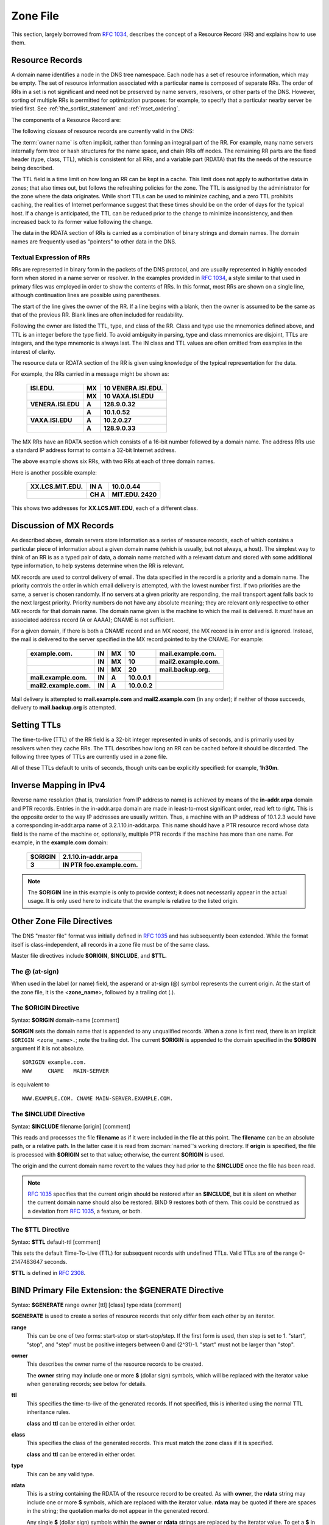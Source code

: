 .. Copyright (C) Internet Systems Consortium, Inc. ("ISC")
..
.. SPDX-License-Identifier: MPL-2.0
..
.. This Source Code Form is subject to the terms of the Mozilla Public
.. License, v. 2.0.  If a copy of the MPL was not distributed with this
.. file, you can obtain one at https://mozilla.org/MPL/2.0/.
..
.. See the COPYRIGHT file distributed with this work for additional
.. information regarding copyright ownership.

.. _zone_file:

.. _soa_rr:

Zone File
---------

This section, largely borrowed from :rfc:`1034`, describes the concept of a
Resource Record (RR) and explains how to use them.

Resource Records
~~~~~~~~~~~~~~~~

A domain name identifies a node in the DNS tree namespace. Each node has a set of resource
information, which may be empty. The set of resource information
associated with a particular name is composed of separate RRs. The order
of RRs in a set is not significant and need not be preserved by name
servers, resolvers, or other parts of the DNS. However, sorting of
multiple RRs is permitted for optimization purposes: for example, to
specify that a particular nearby server be tried first. See
:ref:`the_sortlist_statement` and :ref:`rrset_ordering`.

The components of a Resource Record are:

.. glossary::

   owner name
      The domain name where the RR is found.

   RR type
      An encoded 16-bit value that specifies the type of the resource record.
      For a list of *types* of valid RRs, including those that have been obsoleted, please refer to
      `https://www.iana.org/assignments/dns-parameters/dns-parameters.xhtml#dns-parameters-4`.

   TTL
      The time-to-live of the RR. This field is a 32-bit integer in units of seconds,
      and is primarily used by resolvers when they cache RRs. The TTL describes how long
      a RR can be cached before it should be discarded.

   class
      An encoded 16-bit value that identifies a protocol family or an instance of a protocol.

   RDATA
      The resource data. The format of the data is type- and sometimes class-specific.


The following *classes* of resource records are currently valid in the
DNS:

.. glossary::

   IN
      The Internet. The only widely :term:`class` used today.

   CH
      Chaosnet, a LAN protocol created at MIT in the mid-1970s. It was rarely used for its historical purpose, but was reused for BIND's built-in server information zones, e.g., **version.bind**.

   HS
      Hesiod, an information service developed by MIT's Project Athena. It was used to share information about various systems databases, such as users, groups, printers, etc.

The :term:`owner name` is often implicit, rather than forming an integral part
of the RR. For example, many name servers internally form tree or hash
structures for the name space, and chain RRs off nodes. The remaining RR
parts are the fixed header (type, class, TTL), which is consistent for
all RRs, and a variable part (RDATA) that fits the needs of the resource
being described.

The TTL field is a time limit on how long an RR can be
kept in a cache. This limit does not apply to authoritative data in
zones; that also times out, but follows the refreshing policies for the
zone. The TTL is assigned by the administrator for the zone where the
data originates. While short TTLs can be used to minimize caching, and a
zero TTL prohibits caching, the realities of Internet performance
suggest that these times should be on the order of days for the typical
host. If a change is anticipated, the TTL can be reduced prior to
the change to minimize inconsistency, and then
increased back to its former value following the change.

The data in the RDATA section of RRs is carried as a combination of
binary strings and domain names. The domain names are frequently used as
"pointers" to other data in the DNS.

.. _rr_text:

Textual Expression of RRs
^^^^^^^^^^^^^^^^^^^^^^^^^

RRs are represented in binary form in the packets of the DNS protocol,
and are usually represented in highly encoded form when stored in a name
server or resolver. In the examples provided in :rfc:`1034`, a style
similar to that used in primary files was employed in order to show the
contents of RRs. In this format, most RRs are shown on a single line,
although continuation lines are possible using parentheses.

The start of the line gives the owner of the RR. If a line begins with a
blank, then the owner is assumed to be the same as that of the previous
RR. Blank lines are often included for readability.

Following the owner are listed the TTL, type, and class of the RR. Class
and type use the mnemonics defined above, and TTL is an integer before
the type field. To avoid ambiguity in parsing, type and class
mnemonics are disjoint, TTLs are integers, and the type mnemonic is
always last. The IN class and TTL values are often omitted from examples
in the interest of clarity.

The resource data or RDATA section of the RR is given using knowledge
of the typical representation for the data.

For example, the RRs carried in a message might be shown as:

 +---------------------+---------------+--------------------------------+
 | **ISI.EDU.**        | **MX**        | **10 VENERA.ISI.EDU.**         |
 +---------------------+---------------+--------------------------------+
 |                     | **MX**        | **10 VAXA.ISI.EDU**            |
 +---------------------+---------------+--------------------------------+
 | **VENERA.ISI.EDU**  | **A**         | **128.9.0.32**                 |
 +---------------------+---------------+--------------------------------+
 |                     | **A**         | **10.1.0.52**                  |
 +---------------------+---------------+--------------------------------+
 | **VAXA.ISI.EDU**    | **A**         | **10.2.0.27**                  |
 +---------------------+---------------+--------------------------------+
 |                     | **A**         | **128.9.0.33**                 |
 +---------------------+---------------+--------------------------------+

The MX RRs have an RDATA section which consists of a 16-bit number
followed by a domain name. The address RRs use a standard IP address
format to contain a 32-bit Internet address.

The above example shows six RRs, with two RRs at each of three domain
names.

Here is another possible example:

 +----------------------+---------------+-------------------------------+
 | **XX.LCS.MIT.EDU.**  | **IN A**      | **10.0.0.44**                 |
 +----------------------+---------------+-------------------------------+
 |                      | **CH A**      | **MIT.EDU. 2420**             |
 +----------------------+---------------+-------------------------------+

This shows two addresses for **XX.LCS.MIT.EDU**, each of a
different class.

.. _mx_records:

Discussion of MX Records
~~~~~~~~~~~~~~~~~~~~~~~~

As described above, domain servers store information as a series of
resource records, each of which contains a particular piece of
information about a given domain name (which is usually, but not always,
a host). The simplest way to think of an RR is as a typed pair of data, a
domain name matched with a relevant datum and stored with some
additional type information, to help systems determine when the RR is
relevant.

MX records are used to control delivery of email. The data specified in
the record is a priority and a domain name. The priority controls the
order in which email delivery is attempted, with the lowest number
first. If two priorities are the same, a server is chosen randomly. If
no servers at a given priority are responding, the mail transport agent
falls back to the next largest priority. Priority numbers do not
have any absolute meaning; they are relevant only respective to other
MX records for that domain name. The domain name given is the machine to
which the mail is delivered. It *must* have an associated address
record (A or AAAA); CNAME is not sufficient.

For a given domain, if there is both a CNAME record and an MX record,
the MX record is in error and is ignored. Instead, the mail is
delivered to the server specified in the MX record pointed to by the
CNAME. For example:

 +------------------------+--------+--------+--------------+------------------------+
 | **example.com.**       | **IN** | **MX** | **10**       | **mail.example.com.**  |
 +------------------------+--------+--------+--------------+------------------------+
 |                        | **IN** | **MX** | **10**       | **mail2.example.com.** |
 +------------------------+--------+--------+--------------+------------------------+
 |                        | **IN** | **MX** | **20**       | **mail.backup.org.**   |
 +------------------------+--------+--------+--------------+------------------------+
 | **mail.example.com.**  | **IN** | **A**  | **10.0.0.1** |                        |
 +------------------------+--------+--------+--------------+------------------------+
 | **mail2.example.com.** | **IN** | **A**  | **10.0.0.2** |                        |
 +------------------------+--------+--------+--------------+------------------------+

Mail delivery is attempted to **mail.example.com** and
**mail2.example.com** (in any order); if neither of those succeeds,
delivery to **mail.backup.org** is attempted.

.. _Setting_TTLs:

Setting TTLs
~~~~~~~~~~~~

The time-to-live (TTL) of the RR field is a 32-bit integer represented in
units of seconds, and is primarily used by resolvers when they cache
RRs. The TTL describes how long an RR can be cached before it should be
discarded. The following three types of TTLs are currently used in a zone
file.

.. glossary::

   SOA minimum
       The last field in the SOA is the negative caching TTL.
       This controls how long other servers cache no-such-domain (NXDOMAIN)
       responses from this server. Further details can be found in :rfc:`2308`.

       The maximum time for negative caching is 3 hours (3h).

   $TTL
       The $TTL directive at the top of the zone file (before the SOA) gives a default TTL for every RR without a specific TTL set.

   RR TTLs
       Each RR can have a TTL as the second field in the RR, which controls how long other servers can cache it.

All of these TTLs default to units of seconds, though units can be
explicitly specified: for example, **1h30m**.

.. _ipv4_reverse:

Inverse Mapping in IPv4
~~~~~~~~~~~~~~~~~~~~~~~

Reverse name resolution (that is, translation from IP address to name)
is achieved by means of the **in-addr.arpa** domain and PTR records.
Entries in the in-addr.arpa domain are made in least-to-most significant
order, read left to right. This is the opposite order to the way IP
addresses are usually written. Thus, a machine with an IP address of
10.1.2.3 would have a corresponding in-addr.arpa name of
3.2.1.10.in-addr.arpa. This name should have a PTR resource record whose
data field is the name of the machine or, optionally, multiple PTR
records if the machine has more than one name. For example, in the
**example.com** domain:

 +--------------+-------------------------------------------------------+
 | **$ORIGIN**  | **2.1.10.in-addr.arpa**                               |
 +--------------+-------------------------------------------------------+
 | **3**        | **IN PTR foo.example.com.**                           |
 +--------------+-------------------------------------------------------+

.. note::

   The **$ORIGIN** line in this example is only to provide context;
   it does not necessarily appear in the actual
   usage. It is only used here to indicate that the example is
   relative to the listed origin.

.. _zone_directives:

Other Zone File Directives
~~~~~~~~~~~~~~~~~~~~~~~~~~

The DNS "master file" format was initially defined in :rfc:`1035` and has
subsequently been extended. While the format itself is class-independent,
all records in a zone file must be of the same class.

Master file directives include **$ORIGIN**, **$INCLUDE**, and **$TTL.**

.. _atsign:

The **@** (at-sign)
^^^^^^^^^^^^^^^^^^^

When used in the label (or name) field, the asperand or at-sign (@)
symbol represents the current origin. At the start of the zone file, it
is the <**zone_name**>, followed by a trailing dot (.).

.. _origin_directive:

The **$ORIGIN** Directive
^^^^^^^^^^^^^^^^^^^^^^^^^

Syntax: **$ORIGIN** domain-name [comment]

**$ORIGIN** sets the domain name that is appended to any
unqualified records. When a zone is first read, there is an implicit
``$ORIGIN <zone_name>.``; note the trailing dot. The
current **$ORIGIN** is appended to the domain specified in the
**$ORIGIN** argument if it is not absolute.

::

   $ORIGIN example.com.
   WWW     CNAME   MAIN-SERVER

is equivalent to

::

   WWW.EXAMPLE.COM. CNAME MAIN-SERVER.EXAMPLE.COM.

The **$INCLUDE** Directive
^^^^^^^^^^^^^^^^^^^^^^^^^^

Syntax: **$INCLUDE** filename [origin] [comment]

This reads and processes the file **filename** as if it were included in the
file at this point. The **filename** can be an absolute path, or a relative
path. In the latter case it is read from :iscman:`named`'s working directory. If
**origin** is specified, the file is processed with **$ORIGIN** set to that
value; otherwise, the current **$ORIGIN** is used.

The origin and the current domain name revert to the values they had
prior to the **$INCLUDE** once the file has been read.

.. note::

   :rfc:`1035` specifies that the current origin should be restored after
   an **$INCLUDE**, but it is silent on whether the current domain name
   should also be restored. BIND 9 restores both of them. This could be
   construed as a deviation from :rfc:`1035`, a feature, or both.

.. _ttl_directive:

The **$TTL** Directive
^^^^^^^^^^^^^^^^^^^^^^

Syntax: **$TTL** default-ttl [comment]

This sets the default Time-To-Live (TTL) for subsequent records with undefined
TTLs. Valid TTLs are of the range 0-2147483647 seconds.

**$TTL** is defined in :rfc:`2308`.

.. _generate_directive:

BIND Primary File Extension: the **$GENERATE** Directive
~~~~~~~~~~~~~~~~~~~~~~~~~~~~~~~~~~~~~~~~~~~~~~~~~~~~~~~~

Syntax: **$GENERATE** range owner [ttl] [class] type rdata [comment]

**$GENERATE** is used to create a series of resource records that only
differ from each other by an iterator.

**range**
    This can be one of two forms: start-stop or start-stop/step.
    If the first form is used, then step is set to 1. "start",
    "stop", and "step" must be positive integers between 0 and
    (2^31)-1. "start" must not be larger than "stop".

**owner**
    This describes the owner name of the resource records to be created.

    The **owner** string may include one or more **$** (dollar sign)
    symbols, which will be replaced with the iterator value when
    generating records; see below for details.

**ttl**
    This specifies the time-to-live of the generated records. If
    not specified, this is inherited using the normal TTL inheritance
    rules.

    **class** and **ttl** can be entered in either order.

**class**
    This specifies the class of the generated records. This must
    match the zone class if it is specified.

    **class** and **ttl** can be entered in either order.

**type**
    This can be any valid type.

**rdata**
    This is a string containing the RDATA of the resource record
    to be created. As with **owner**, the **rdata** string may
    include one or more **$** symbols, which are replaced with the
    iterator value. **rdata** may be quoted if there are spaces in
    the string; the quotation marks do not appear in the generated
    record.

    Any single **$** (dollar sign) symbols within the **owner** or
    **rdata** strings are replaced by the iterator value. To get a **$**
    in the output, escape the **$** using a backslash **\\**, e.g.,
    ``\$``. (For compatibility with earlier versions, **$$** is also
    recognized as indicating a literal **$** in the output.)

    The **$** may optionally be followed by modifiers which change
    the offset from the iterator, field width, and base.  Modifiers
    are introduced by a **{** (left brace) immediately following
    the **$**, as in  **${offset[,width[,base]]}**. For example,
    **${-20,3,d}** subtracts 20 from the current value and prints
    the result as a decimal in a zero-padded field of width 3.
    Available output forms are decimal (**d**), octal (**o**),
    hexadecimal (**x** or **X** for uppercase), and nibble (**n**
    or **N** for uppercase). The modfiier cannot contain whitespace
    or newlines.

    The default modifier is **${0,0,d}**. If the **owner** is not
    absolute, the current **$ORIGIN** is appended to the name.

    In nibble mode, the value is treated as if it were a reversed
    hexadecimal string, with each hexadecimal digit as a separate
    label. The width field includes the label separator.

Examples:

**$GENERATE** can be used to easily generate the sets of records required
to support sub-/24 reverse delegations described in :rfc:`2317`:

::

   $ORIGIN 0.0.192.IN-ADDR.ARPA.
   $GENERATE 1-2 @ NS SERVER$.EXAMPLE.
   $GENERATE 1-127 $ CNAME $.0

is equivalent to

::

   0.0.0.192.IN-ADDR.ARPA. NS SERVER1.EXAMPLE.
   0.0.0.192.IN-ADDR.ARPA. NS SERVER2.EXAMPLE.
   1.0.0.192.IN-ADDR.ARPA. CNAME 1.0.0.0.192.IN-ADDR.ARPA.
   2.0.0.192.IN-ADDR.ARPA. CNAME 2.0.0.0.192.IN-ADDR.ARPA.
   ...
   127.0.0.192.IN-ADDR.ARPA. CNAME 127.0.0.0.192.IN-ADDR.ARPA.

This example creates a set of A and MX records. Note the MX's **rdata**
is a quoted string; the quotes are stripped when **$GENERATE** is processed:

::

   $ORIGIN EXAMPLE.
   $GENERATE 1-127 HOST-$ A 1.2.3.$
   $GENERATE 1-127 HOST-$ MX "0 ."

is equivalent to

::

   HOST-1.EXAMPLE.   A  1.2.3.1
   HOST-1.EXAMPLE.   MX 0 .
   HOST-2.EXAMPLE.   A  1.2.3.2
   HOST-2.EXAMPLE.   MX 0 .
   HOST-3.EXAMPLE.   A  1.2.3.3
   HOST-3.EXAMPLE.   MX 0 .
   ...
   HOST-127.EXAMPLE. A  1.2.3.127
   HOST-127.EXAMPLE. MX 0 .


This example generates A and AAAA records using modifiers; the AAAA
**owner** names are generated using nibble mode:

::

   $ORIGIN EXAMPLE.
   $GENERATE 0-2 HOST-${0,4,d} A 1.2.3.${1,0,d}
   $GENERATE 1024-1026 ${0,3,n} AAAA 2001:db8::${0,4,x}

is equivalent to:

::
   HOST-0000.EXAMPLE.   A      1.2.3.1
   HOST-0001.EXAMPLE.   A      1.2.3.2
   HOST-0002.EXAMPLE.   A      1.2.3.3
   0.0.4.EXAMPLE.       AAAA   2001:db8::400
   1.0.4.EXAMPLE.       AAAA   2001:db8::401
   2.0.4.EXAMPLE.       AAAA   2001:db8::402

The **$GENERATE** directive is a BIND extension and not part of the
standard zone file format.

.. _zonefile_format:

Additional File Formats
~~~~~~~~~~~~~~~~~~~~~~~

In addition to the standard text format, BIND 9 supports the ability
to read or dump to zone files in other formats.

The **raw** format is a binary representation of zone data in a manner
similar to that used in zone transfers. Since it does not require
parsing text, load time is significantly reduced.

For a primary server, a zone file in **raw** format is expected
to be generated from a text zone file by the :iscman:`named-compilezone` command.
For a secondary server or a dynamic zone, the zone file is automatically
generated when :iscman:`named` dumps the zone contents after zone transfer or
when applying prior updates, if one of these formats is specified by the
**masterfile-format** option.

If a zone file in **raw** format needs manual modification, it first must
be converted to **text** format by the :iscman:`named-compilezone` command,
then converted back after editing.  For example:

::

    named-compilezone -f raw -F text -o zonefile.text <origin> zonefile.raw
    [edit zonefile.text]
    named-compilezone -f text -F raw -o zonefile.raw <origin> zonefile.text
